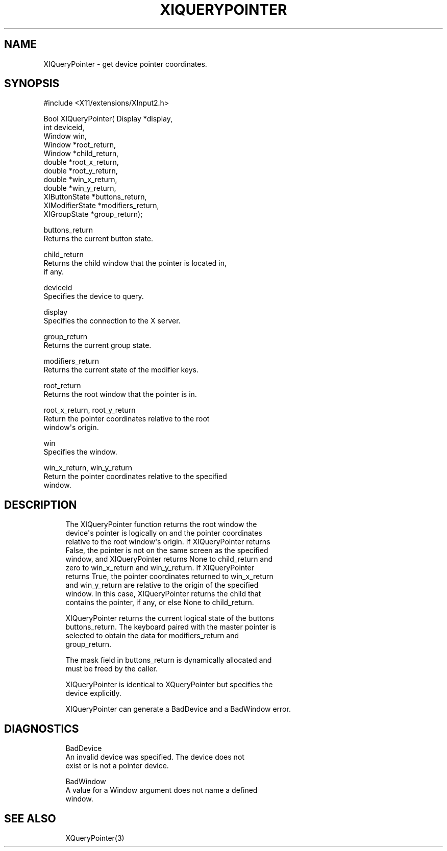 '\" t
.\"     Title: xiquerypointer
.\"    Author: [FIXME: author] [see http://docbook.sf.net/el/author]
.\" Generator: DocBook XSL Stylesheets v1.79.1 <http://docbook.sf.net/>
.\"      Date: 06/19/2019
.\"    Manual: \ \&
.\"    Source: \ \&
.\"  Language: English
.\"
.TH "XIQUERYPOINTER" "3" "06/19/2019" "\ \&" "\ \&"
.\" -----------------------------------------------------------------
.\" * Define some portability stuff
.\" -----------------------------------------------------------------
.\" ~~~~~~~~~~~~~~~~~~~~~~~~~~~~~~~~~~~~~~~~~~~~~~~~~~~~~~~~~~~~~~~~~
.\" http://bugs.debian.org/507673
.\" http://lists.gnu.org/archive/html/groff/2009-02/msg00013.html
.\" ~~~~~~~~~~~~~~~~~~~~~~~~~~~~~~~~~~~~~~~~~~~~~~~~~~~~~~~~~~~~~~~~~
.ie \n(.g .ds Aq \(aq
.el       .ds Aq '
.\" -----------------------------------------------------------------
.\" * set default formatting
.\" -----------------------------------------------------------------
.\" disable hyphenation
.nh
.\" disable justification (adjust text to left margin only)
.ad l
.\" -----------------------------------------------------------------
.\" * MAIN CONTENT STARTS HERE *
.\" -----------------------------------------------------------------
.SH "NAME"
XIQueryPointer \- get device pointer coordinates\&.
.SH "SYNOPSIS"
.sp
.nf
#include <X11/extensions/XInput2\&.h>
.fi
.sp
.nf
Bool XIQueryPointer( Display *display,
                     int deviceid,
                     Window win,
                     Window *root_return,
                     Window *child_return,
                     double *root_x_return,
                     double *root_y_return,
                     double *win_x_return,
                     double *win_y_return,
                     XIButtonState *buttons_return,
                     XIModifierState *modifiers_return,
                     XIGroupState *group_return);
.fi
.sp
.nf
buttons_return
       Returns the current button state\&.
.fi
.sp
.nf
child_return
       Returns the child window that the pointer is located in,
       if any\&.
.fi
.sp
.nf
deviceid
       Specifies the device to query\&.
.fi
.sp
.nf
display
       Specifies the connection to the X server\&.
.fi
.sp
.nf
group_return
       Returns the current group state\&.
.fi
.sp
.nf
modifiers_return
       Returns the current state of the modifier keys\&.
.fi
.sp
.nf
root_return
       Returns the root window that the pointer is in\&.
.fi
.sp
.nf
root_x_return, root_y_return
       Return the pointer coordinates relative to the root
       window\*(Aqs origin\&.
.fi
.sp
.nf
win
       Specifies the window\&.
.fi
.sp
.nf
win_x_return, win_y_return
       Return the pointer coordinates relative to the specified
       window\&.
.fi
.SH "DESCRIPTION"
.sp
.if n \{\
.RS 4
.\}
.nf
The XIQueryPointer function returns the root window the
device\*(Aqs pointer is logically on and the pointer coordinates
relative to the root window\*(Aqs origin\&. If XIQueryPointer returns
False, the pointer is not on the same screen as the specified
window, and XIQueryPointer returns None to child_return and
zero to win_x_return and win_y_return\&. If XIQueryPointer
returns True, the pointer coordinates returned to win_x_return
and win_y_return are relative to the origin of the specified
window\&. In this case, XIQueryPointer returns the child that
contains the pointer, if any, or else None to child_return\&.
.fi
.if n \{\
.RE
.\}
.sp
.if n \{\
.RS 4
.\}
.nf
XIQueryPointer returns the current logical state of the buttons
buttons_return\&. The keyboard paired with the master pointer is
selected to obtain the data for modifiers_return and
group_return\&.
.fi
.if n \{\
.RE
.\}
.sp
.if n \{\
.RS 4
.\}
.nf
The mask field in buttons_return is dynamically allocated and
must be freed by the caller\&.
.fi
.if n \{\
.RE
.\}
.sp
.if n \{\
.RS 4
.\}
.nf
XIQueryPointer is identical to XQueryPointer but specifies the
device explicitly\&.
.fi
.if n \{\
.RE
.\}
.sp
.if n \{\
.RS 4
.\}
.nf
XIQueryPointer can generate a BadDevice and a BadWindow error\&.
.fi
.if n \{\
.RE
.\}
.SH "DIAGNOSTICS"
.sp
.if n \{\
.RS 4
.\}
.nf
BadDevice
       An invalid device was specified\&. The device does not
       exist or is not a pointer device\&.
.fi
.if n \{\
.RE
.\}
.sp
.if n \{\
.RS 4
.\}
.nf
BadWindow
       A value for a Window argument does not name a defined
       window\&.
.fi
.if n \{\
.RE
.\}
.SH "SEE ALSO"
.sp
.if n \{\
.RS 4
.\}
.nf
XQueryPointer(3)
.fi
.if n \{\
.RE
.\}
